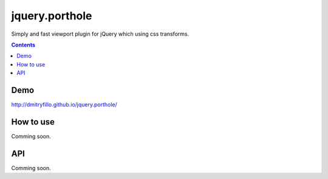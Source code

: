 ===============
jquery.porthole
===============

Simply and fast viewport plugin for jQuery which using css transforms.

.. contents::

Demo
====

http://dmitryfillo.github.io/jquery.porthole/

How to use
==========

Comming soon.

API
===

Comming soon.
